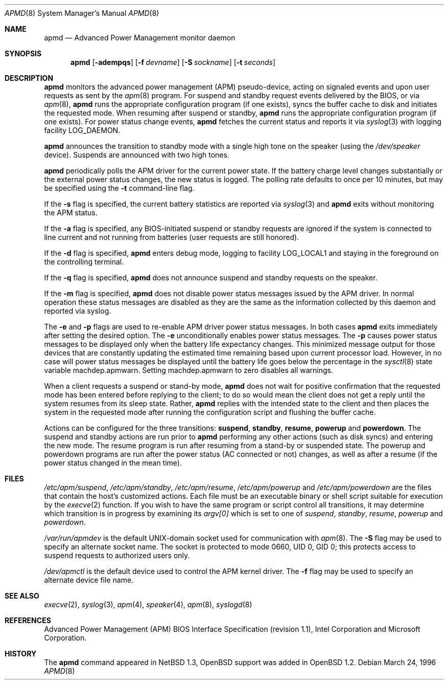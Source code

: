 .\"	$OpenBSD: apmd.8,v 1.19 2001/07/05 22:06:00 mickey Exp $
.\"
.\" Copyright (c) 1995 John T. Kohl
.\" All rights reserved.
.\"
.\" Redistribution and use in source and binary forms, with or without
.\" modification, are permitted provided that the following conditions
.\" are met:
.\" 1. Redistributions of source code must retain the above copyright
.\"    notice, this list of conditions and the following disclaimer.
.\" 2. Redistributions in binary form must reproduce the above copyright
.\"    notice, this list of conditions and the following disclaimer in the
.\"    documentation and/or other materials provided with the distribution.
.\" 3. The name of the author may not be used to endorse or promote products
.\"    derived from this software without specific prior written permission.
.\"
.\" THIS SOFTWARE IS PROVIDED BY THE AUTHOR `AS IS'' AND ANY EXPRESS OR
.\" IMPLIED WARRANTIES, INCLUDING, BUT NOT LIMITED TO, THE IMPLIED
.\" WARRANTIES OF MERCHANTABILITY AND FITNESS FOR A PARTICULAR PURPOSE ARE
.\" DISCLAIMED.  IN NO EVENT SHALL THE AUTHOR BE LIABLE FOR ANY DIRECT,
.\" INDIRECT, INCIDENTAL, SPECIAL, EXEMPLARY, OR CONSEQUENTIAL DAMAGES
.\" (INCLUDING, BUT NOT LIMITED TO, PROCUREMENT OF SUBSTITUTE GOODS OR
.\" SERVICES; LOSS OF USE, DATA, OR PROFITS; OR BUSINESS INTERRUPTION)
.\" HOWEVER CAUSED AND ON ANY THEORY OF LIABILITY, WHETHER IN CONTRACT,
.\" STRICT LIABILITY, OR TORT (INCLUDING NEGLIGENCE OR OTHERWISE) ARISING IN
.\" ANY WAY OUT OF THE USE OF THIS SOFTWARE, EVEN IF ADVISED OF THE
.\" POSSIBILITY OF SUCH DAMAGE.
.\"
.Dd March 24, 1996
.Dt APMD 8
.Os
.Sh NAME
.Nm apmd
.Nd Advanced Power Management monitor daemon
.Sh SYNOPSIS
.Nm apmd
.Op Fl adempqs
.Op Fl f Ar devname
.Op Fl S Ar sockname
.Op Fl t Ar seconds
.Sh DESCRIPTION
.Nm
monitors the advanced power management (APM) pseudo-device, acting on
signaled events and upon user requests as sent by the
.Xr apm 8
program.
For suspend and standby request events delivered by the BIOS, or via
.Xr apm 8 ,
.Nm
runs the appropriate configuration program (if one exists),
syncs the buffer cache to disk and initiates the requested mode.
When resuming after suspend or standby,
.Nm
runs the appropriate configuration program (if one exists).
For power status change events,
.Nm
fetches the current status and reports it via
.Xr syslog 3
with logging facility
.Dv LOG_DAEMON .
.Pp
.Nm
announces the transition to standby mode with a single high tone on the
speaker (using the
.Pa /dev/speaker
device).
Suspends are announced with two high tones.
.Pp
.Nm
periodically polls the APM driver for the current power state.
If the battery charge level changes substantially or the external power
status changes, the new status is logged.
The polling rate defaults to
once per 10 minutes, but may be specified using the
.Fl t
command-line flag.
.Pp
If the
.Fl s
flag is specified, the current battery statistics are reported via
.Xr syslog 3
and
.Nm
exits without monitoring the APM status.
.Pp
If the
.Fl a
flag is specified, any BIOS-initiated suspend or standby requests are
ignored if the system is connected to line current and not running from
batteries (user requests are still honored).
.Pp
If the
.Fl d
flag is specified,
.Nm
enters debug mode, logging to facility
.Dv LOG_LOCAL1
and staying in the foreground on the controlling terminal.
.Pp
If the
.Fl q
flag is specified,
.Nm
does not announce suspend and standby requests on the speaker.
.Pp
If the
.Fl m
flag is specified,
.Nm
does not disable power status messages issued by the
.Tn APM
driver.
In normal operation these status messages are disabled as they are
the same as the information collected by this daemon and reported via syslog.
.Pp
The
.Fl e
and
.Fl p
flags are used to re-enable
.Tn APM
driver power status messages.
In both cases
.Nm
exits immediately after setting the desired option.
The
.Fl e
unconditionally enables power status messages.
The
.Fl p
causes power status messages to be displayed only when the
battery life expectancy changes.
This minimized message output
for those devices that are constantly updating the estimated time
remaining based upon current processor load.
However, in no case
will power status messages be displayed until the battery life
goes below the percentage in the
.Xr sysctl 8
state variable
.Dv machdep.apmwarn .
Setting
.Dv machdep.apmwarn
to zero disables all warnings.
.Pp
When a client requests a suspend or stand-by mode,
.Nm
does not wait for positive confirmation that the requested
mode has been entered before replying to the client; to do so would mean
the client does not get a reply until the system resumes from its sleep state.
Rather,
.Nm
replies with the intended state to the client and then places the system
in the requested mode after running the configuration script and
flushing the buffer cache.
.Pp
Actions can be configured for the three transitions:
.Cm suspend ,
.Cm standby ,
.Cm resume ,
.Cm powerup
and
.Cm powerdown .
The suspend and standby actions are run prior to
.Nm
performing any other actions (such as disk syncs) and entering the new
mode.
The resume program is run after resuming from a stand-by or
suspended state.
The powerup and powerdown programs are run after the power status (AC
connected or not) changes, as well as after a resume (if the power
status changed in the mean time).
.Sh FILES
.Pa /etc/apm/suspend ,
.Pa /etc/apm/standby ,
.Pa /etc/apm/resume ,
.Pa /etc/apm/powerup
and
.Pa /etc/apm/powerdown
are the files that contain the host's customized actions.
Each file must be an executable binary or shell script suitable
for execution by the
.Xr execve 2
function.
If you wish to have the same program or script control all transitions, it
may determine which transition is in progress by examining its
.Va argv[0]
which is set to one of
.Ar suspend ,
.Ar standby ,
.Ar resume ,
.Ar powerup
and
.Ar powerdown .
.Pp
.Pa /var/run/apmdev
is the default UNIX-domain socket used for communication with
.Xr apm 8 .
The
.Fl S
flag may be used to specify an alternate socket name.
The socket is protected to mode 0660, UID 0, GID 0; this protects access
to suspend requests to authorized users only.
.Pp
.Pa /dev/apmctl
is the default device used to control the APM kernel driver.
The
.Fl f
flag may be used to specify an alternate device file name.
.Sh SEE ALSO
.Xr execve 2 ,
.Xr syslog 3 ,
.Xr apm 4 ,
.Xr speaker 4 ,
.Xr apm 8 ,
.Xr syslogd 8
.Sh REFERENCES
Advanced Power Management (APM) BIOS Interface Specification (revision
1.1), Intel Corporation and Microsoft Corporation.
.Sh HISTORY
The
.Nm
command appeared in
.Nx 1.3 ,
.Ox
support was added in
.Ox 1.2 .
